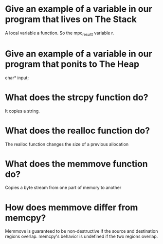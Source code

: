 * Give an example of a variable in our program that lives on The Stack
A local variable a function. So the mpc_result_t variable r.

* Give an example of a variable in our program that ponits to The Heap
char* input;

* What does the strcpy function do?
It copies a string.

* What does the realloc function do?
The realloc function changes the size of a previous allocation 

* What does the memmove function do?
Copies a byte stream from one part of memory to another

* How does memmove differ from memcpy?
Memmove is guaranteed to be non-destructive if the source and
destination regions overlap. memcpy's behavior is undefined if the two
regions overlap.

 



